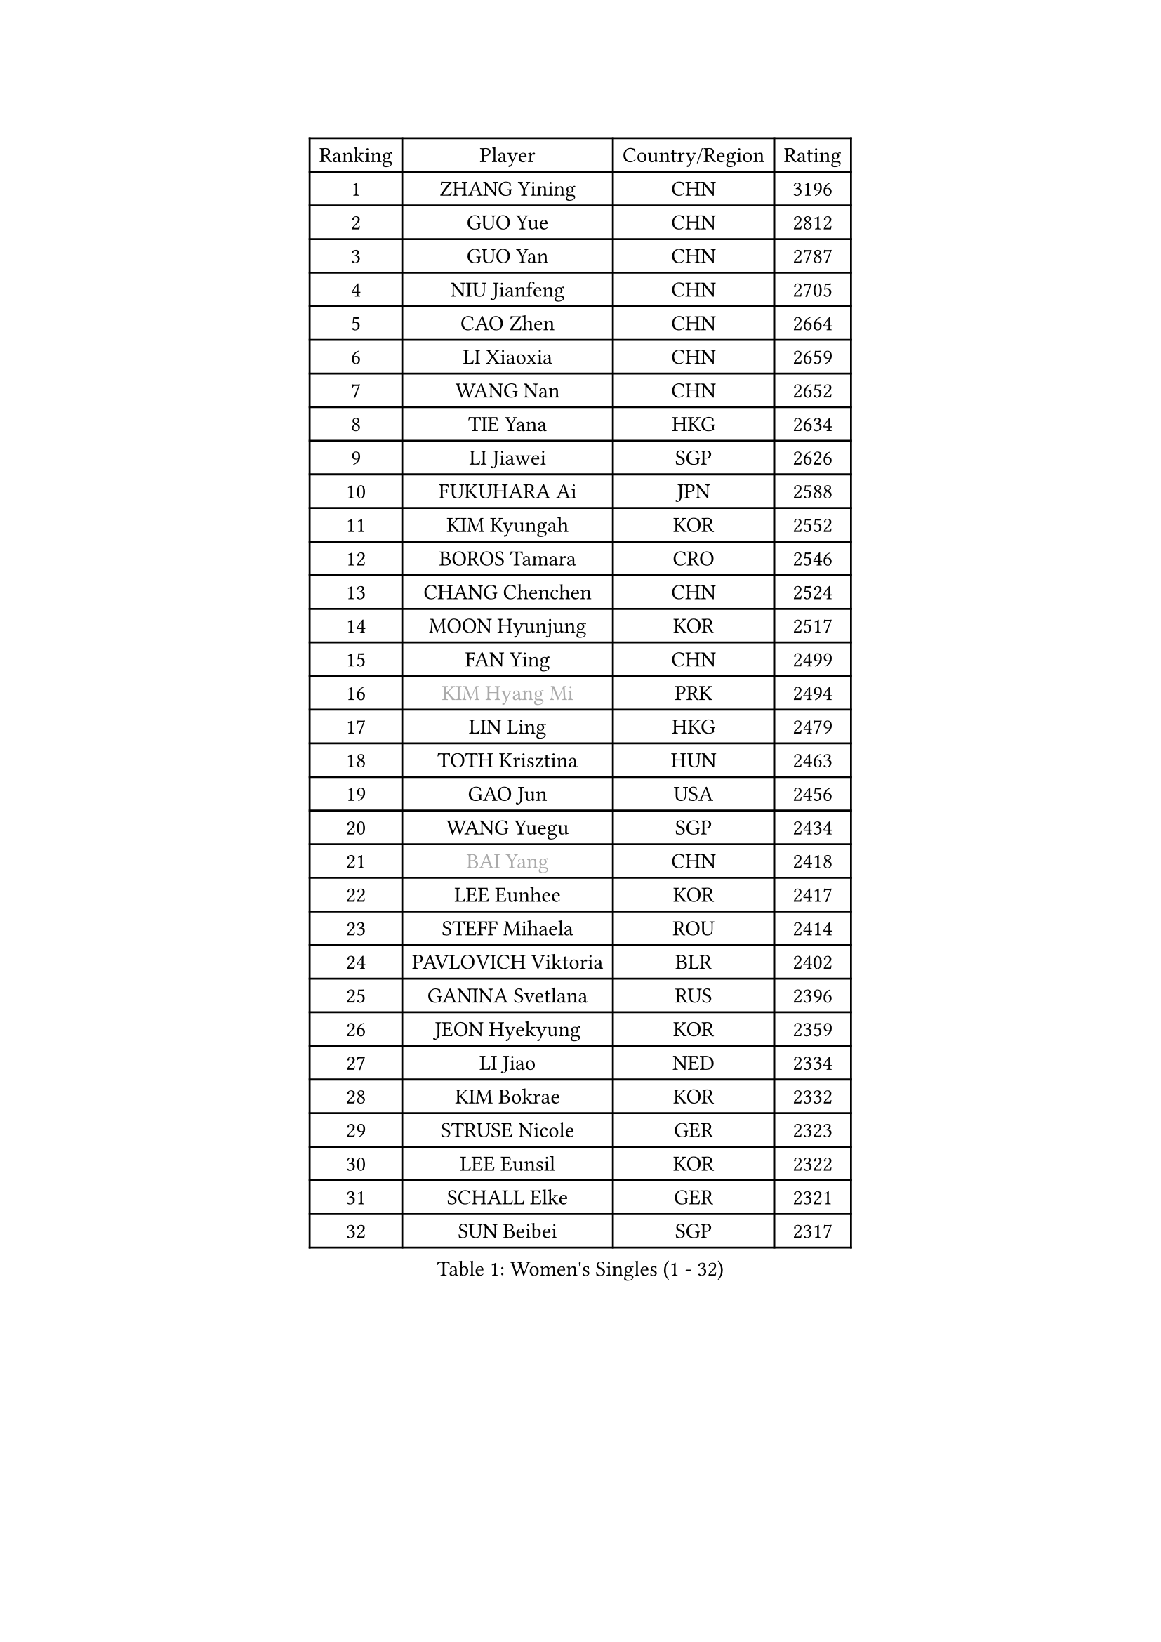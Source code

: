 
#set text(font: ("Courier New", "NSimSun"))
#figure(
  caption: "Women's Singles (1 - 32)",
    table(
      columns: 4,
      [Ranking], [Player], [Country/Region], [Rating],
      [1], [ZHANG Yining], [CHN], [3196],
      [2], [GUO Yue], [CHN], [2812],
      [3], [GUO Yan], [CHN], [2787],
      [4], [NIU Jianfeng], [CHN], [2705],
      [5], [CAO Zhen], [CHN], [2664],
      [6], [LI Xiaoxia], [CHN], [2659],
      [7], [WANG Nan], [CHN], [2652],
      [8], [TIE Yana], [HKG], [2634],
      [9], [LI Jiawei], [SGP], [2626],
      [10], [FUKUHARA Ai], [JPN], [2588],
      [11], [KIM Kyungah], [KOR], [2552],
      [12], [BOROS Tamara], [CRO], [2546],
      [13], [CHANG Chenchen], [CHN], [2524],
      [14], [MOON Hyunjung], [KOR], [2517],
      [15], [FAN Ying], [CHN], [2499],
      [16], [#text(gray, "KIM Hyang Mi")], [PRK], [2494],
      [17], [LIN Ling], [HKG], [2479],
      [18], [TOTH Krisztina], [HUN], [2463],
      [19], [GAO Jun], [USA], [2456],
      [20], [WANG Yuegu], [SGP], [2434],
      [21], [#text(gray, "BAI Yang")], [CHN], [2418],
      [22], [LEE Eunhee], [KOR], [2417],
      [23], [STEFF Mihaela], [ROU], [2414],
      [24], [PAVLOVICH Viktoria], [BLR], [2402],
      [25], [GANINA Svetlana], [RUS], [2396],
      [26], [JEON Hyekyung], [KOR], [2359],
      [27], [LI Jiao], [NED], [2334],
      [28], [KIM Bokrae], [KOR], [2332],
      [29], [STRUSE Nicole], [GER], [2323],
      [30], [LEE Eunsil], [KOR], [2322],
      [31], [SCHALL Elke], [GER], [2321],
      [32], [SUN Beibei], [SGP], [2317],
    )
  )#pagebreak()

#set text(font: ("Courier New", "NSimSun"))
#figure(
  caption: "Women's Singles (33 - 64)",
    table(
      columns: 4,
      [Ranking], [Player], [Country/Region], [Rating],
      [33], [LIU Jia], [AUT], [2306],
      [34], [SONG Ah Sim], [HKG], [2306],
      [35], [LAU Sui Fei], [HKG], [2296],
      [36], [UMEMURA Aya], [JPN], [2278],
      [37], [SHEN Yanfei], [ESP], [2265],
      [38], [STEFANOVA Nikoleta], [ITA], [2265],
      [39], [PENG Luyang], [CHN], [2257],
      [40], [FUJII Hiroko], [JPN], [2249],
      [41], [ZHANG Rui], [HKG], [2246],
      [42], [POTA Georgina], [HUN], [2219],
      [43], [TAN Wenling], [ITA], [2217],
      [44], [ZHANG Xueling], [SGP], [2216],
      [45], [HIRANO Sayaka], [JPN], [2211],
      [46], [HIURA Reiko], [JPN], [2208],
      [47], [KWAK Bangbang], [KOR], [2186],
      [48], [LAY Jian Fang], [AUS], [2186],
      [49], [KIM Mi Yong], [PRK], [2185],
      [50], [WU Xue], [DOM], [2181],
      [51], [JIANG Huajun], [HKG], [2179],
      [52], [LANG Kristin], [GER], [2175],
      [53], [RAMIREZ Sara], [ESP], [2175],
      [54], [FUJINUMA Ai], [JPN], [2168],
      [55], [DING Ning], [CHN], [2163],
      [56], [FAZEKAS Maria], [HUN], [2161],
      [57], [LI Nan], [CHN], [2160],
      [58], [SCHOPP Jie], [GER], [2155],
      [59], [STRBIKOVA Renata], [CZE], [2145],
      [60], [KOTIKHINA Irina], [RUS], [2141],
      [61], [PARK Miyoung], [KOR], [2137],
      [62], [ODOROVA Eva], [SVK], [2131],
      [63], [PAVLOVICH Veronika], [BLR], [2130],
      [64], [TASEI Mikie], [JPN], [2123],
    )
  )#pagebreak()

#set text(font: ("Courier New", "NSimSun"))
#figure(
  caption: "Women's Singles (65 - 96)",
    table(
      columns: 4,
      [Ranking], [Player], [Country/Region], [Rating],
      [65], [GOBEL Jessica], [GER], [2122],
      [66], [WANG Chen], [CHN], [2110],
      [67], [ONO Shiho], [JPN], [2109],
      [68], [BATORFI Csilla], [HUN], [2108],
      [69], [KONISHI An], [JPN], [2107],
      [70], [KIM Kyungha], [KOR], [2097],
      [71], [ZAMFIR Adriana], [ROU], [2097],
      [72], [KANAZAWA Saki], [JPN], [2088],
      [73], [PASKAUSKIENE Ruta], [LTU], [2085],
      [74], [YOON Sunae], [KOR], [2085],
      [75], [LI Chunli], [NZL], [2082],
      [76], [KOMWONG Nanthana], [THA], [2072],
      [77], [XU Jie], [POL], [2061],
      [78], [BADESCU Otilia], [ROU], [2058],
      [79], [ELLO Vivien], [HUN], [2053],
      [80], [HUANG Yi-Hua], [TPE], [2051],
      [81], [MOLNAR Cornelia], [CRO], [2046],
      [82], [DVORAK Galia], [ESP], [2043],
      [83], [LU Yun-Feng], [TPE], [2039],
      [84], [KRAVCHENKO Marina], [ISR], [2037],
      [85], [ROBERTSON Laura], [GER], [2036],
      [86], [PALINA Irina], [RUS], [2030],
      [87], [WATANABE Yuko], [JPN], [2029],
      [88], [PAN Chun-Chu], [TPE], [2026],
      [89], [KIM Soongsil], [KOR], [2026],
      [90], [MOLNAR Zita], [HUN], [2022],
      [91], [VACENOVSKA Iveta], [CZE], [2017],
      [92], [LI Bin], [HUN], [2016],
      [93], [LI Qiangbing], [AUT], [2015],
      [94], [EKHOLM Matilda], [SWE], [2010],
      [95], [MUANGSUK Anisara], [THA], [2009],
      [96], [TAN Paey Fern], [SGP], [2007],
    )
  )#pagebreak()

#set text(font: ("Courier New", "NSimSun"))
#figure(
  caption: "Women's Singles (97 - 128)",
    table(
      columns: 4,
      [Ranking], [Player], [Country/Region], [Rating],
      [97], [ERDELJI Silvija], [SRB], [2001],
      [98], [KIM Junghyun], [KOR], [1993],
      [99], [KISHIDA Satoko], [JPN], [1992],
      [100], [KIM Hyehyun], [KOR], [1992],
      [101], [KO Un Gyong], [PRK], [1990],
      [102], [CAHOREAU Nathalie], [FRA], [1988],
      [103], [FADEEVA Oxana], [RUS], [1979],
      [104], [FUKUOKA Haruna], [JPN], [1978],
      [105], [NEGRISOLI Laura], [ITA], [1975],
      [106], [KRAMER Tanja], [GER], [1973],
      [107], [KO Somi], [KOR], [1970],
      [108], [KOSTROMINA Tatyana], [BLR], [1970],
      [109], [ETSUZAKI Ayumi], [JPN], [1965],
      [110], [XU Yan], [SGP], [1964],
      [111], [WU Jiaduo], [GER], [1963],
      [112], [DOBESOVA Jana], [CZE], [1962],
      [113], [IVANCAN Irene], [GER], [1953],
      [114], [BOLLMEIER Nadine], [GER], [1953],
      [115], [LOVAS Petra], [HUN], [1949],
      [116], [NI Xia Lian], [LUX], [1947],
      [117], [MIROU Maria], [GRE], [1940],
      [118], [ERDELJI Anamaria], [SRB], [1938],
      [119], [NEMES Olga], [ROU], [1936],
      [120], [MONTEIRO DODEAN Daniela], [ROU], [1928],
      [121], [#text(gray, "TANIGUCHI Naoko")], [JPN], [1925],
      [122], [POHAR Martina], [SLO], [1925],
      [123], [#text(gray, "KIM Minhee")], [KOR], [1924],
      [124], [SHIOSAKI Yuka], [JPN], [1923],
      [125], [LEE Hyangmi], [KOR], [1922],
      [126], [BAKULA Andrea], [CRO], [1918],
      [127], [HAN Hye Song], [PRK], [1914],
      [128], [GRUNDISCH Carole], [FRA], [1910],
    )
  )